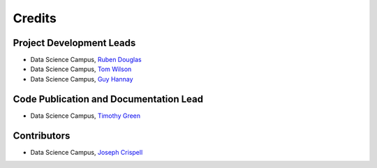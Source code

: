 =======
Credits
=======

Project Development Leads
-------------------------

* Data Science Campus, `Ruben Douglas <https://github.com/rubendouglas-dsc>`_
* Data Science Campus, `Tom Wilson <https://github.com/tomwilsonsco>`_
* Data Science Campus, `Guy Hannay <https://github.com/g-hannay>`_

Code Publication and Documentation Lead
---------------------------------------
* Data Science Campus, `Timothy Green <https://github.com/TSGreen>`_ 


Contributors
------------
* Data Science Campus, `Joseph Crispell <https://github.com/JosephCrispell>`_
